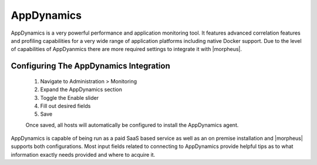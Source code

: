 AppDynamics
-----------

AppDynamics is a very powerful performance and application monitoring tool. It features advanced correlation features and profiling capabilities for a very wide range of application platforms including native Docker support. Due to the level of capabilities of AppDyanmics there are more required settings to integrate it with |morpheus|.

Configuring The AppDynamics Integration
^^^^^^^^^^^^^^^^^^^^^^^^^^^^^^^^^^^^^^^

  #. Navigate to Administration > Monitoring
  #. Expand the AppDynamics section
  #. Toggle the Enable slider
  #. Fill out desired fields
  #. Save

  Once saved, all hosts will automatically be configured to install the AppDynamics agent.

AppDynamics is capable of being run as a paid SaaS based service as well as an on premise installation and |morpheus| supports both configurations. Most input fields related to connecting to AppDynamics provide helpful tips as to what information exactly needs provided and where to acquire it.
